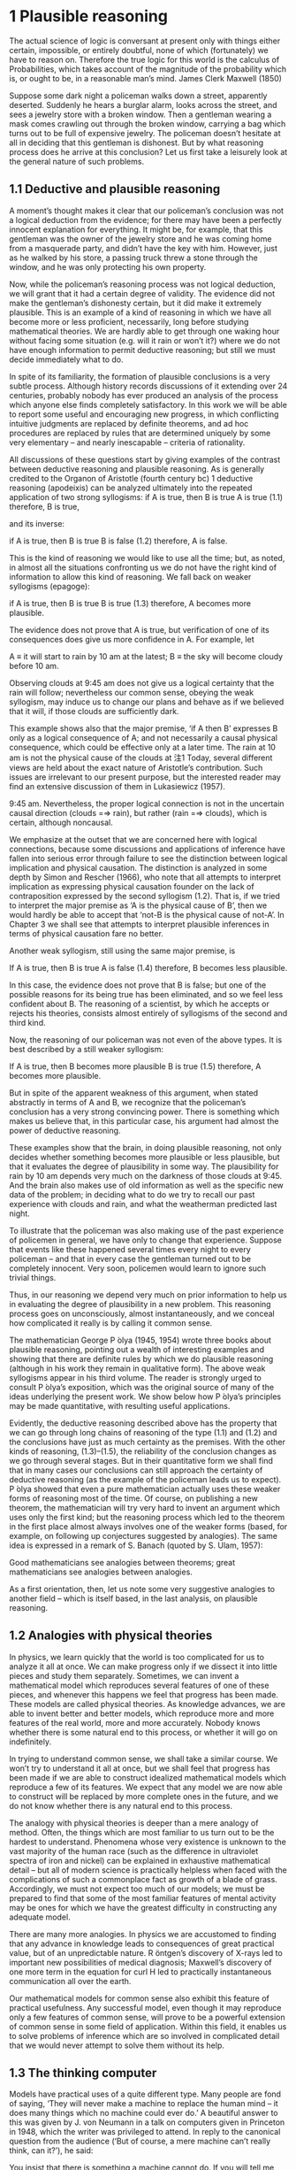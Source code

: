 
* 1 Plausible reasoning
The actual science of logic is conversant at present only with things either certain, impossible, or entirely doubtful, none of which (fortunately) we have to reason on. Therefore the true logic for this world is the calculus of Probabilities, which takes account of the magnitude of the probability which is, or ought to be, in a reasonable man’s mind. 
James Clerk Maxwell (1850) 

Suppose some dark night a policeman walks down a street, apparently deserted. Suddenly he hears a burglar alarm, looks across the street, and sees a jewelry store with a broken window. Then a gentleman wearing a mask comes crawling out through the broken window, carrying a bag which turns out to be full of expensive jewelry. The policeman doesn’t hesitate at all in deciding that this gentleman is dishonest. But by what reasoning process does he arrive at this conclusion? Let us first take a leisurely look at the general nature of such problems. 

** 1.1 Deductive and plausible reasoning
A moment’s thought makes it clear that our policeman’s conclusion was not a logical deduction from the evidence; for there may have been a perfectly innocent explanation for everything. It might be, for example, that this gentleman was the owner of the jewelry store and he was coming home from a masquerade party, and didn’t have the key with him. However, just as he walked by his store, a passing truck threw a stone through the window, and he was only protecting his own property. 

Now, while the policeman’s reasoning process was not logical deduction, we will grant that it had a certain degree of validity. The evidence did not make the gentleman’s dishonesty certain, but it did make it extremely plausible. This is an example of a kind of reasoning in which we have all become more or less proficient, necessarily, long before studying mathematical theories. We are hardly able to get through one waking hour without facing some situation (e.g. will it rain or won’t it?) where we do not have enough information to permit deductive reasoning; but still we must decide immediately what to do. 

In spite of its familiarity, the formation of plausible conclusions is a very subtle process. Although history records discussions of it extending over 24 centuries, probably nobody has ever produced an analysis of the process which anyone else finds completely satisfactory. In this work we will be able to report some useful and encouraging new progress, in which conflicting intuitive judgments are replaced by definite theorems, and ad hoc procedures are replaced by rules that are determined uniquely by some very elementary – and nearly inescapable – criteria of rationality. 

All discussions of these questions start by giving examples of the contrast between deductive reasoning and plausible reasoning. As is generally credited to the Organon of Aristotle (fourth century bc) 1 deductive reasoning (apodeixis) can be analyzed ultimately into the repeated application of two strong syllogisms: 
if A is true, then B is true
A is true
(1.1)
therefore, B is true,

and its inverse:

if A is true, then B is true
B is false
(1.2)
therefore, A is false. 

This is the kind of reasoning we would like to use all the time; but, as noted, in almost all the situations confronting us we do not have the right kind of information to allow this kind of reasoning. We fall back on weaker syllogisms (epagoge):

if A is true, then B is true
B is true
(1.3)
therefore, A becomes more plausible.

The evidence does not prove that A is true, but verification of one of its consequences does give us more confidence in A. For example, let 

A ≡ it will start to rain by 10 am at the latest;
B ≡ the sky will become cloudy before 10 am.

Observing clouds at 9:45 am does not give us a logical certainty that the rain will follow; nevertheless our common sense, obeying the weak syllogism, may induce us to change our plans and behave as if we believed that it will, if those clouds are sufficiently dark. 

This example shows also that the major premise, ‘if A then B’ expresses B only as a logical consequence of A; and not necessarily a causal physical consequence, which could be effective only at a later time. The rain at 10 am is not the physical cause of the clouds at
注1 Today, several different views are held about the exact nature of Aristotle’s contribution. Such issues are irrelevant to our present purpose, but the interested reader may find an extensive discussion of them in Lukasiewicz (1957).

9:45 am. Nevertheless, the proper logical connection is not in the uncertain causal direction (clouds =⇒ rain), but rather (rain =⇒ clouds), which is certain, although noncausal. 

We emphasize at the outset that we are concerned here with logical connections, because some discussions and applications of inference have fallen into serious error through failure to see the distinction between logical implication and physical causation. The distinction is analyzed in some depth by Simon and Rescher (1966), who note that all attempts to interpret implication as expressing physical causation founder on the lack of contraposition expressed by the second syllogism (1.2). That is, if we tried to interpret the major premise as ‘A is the physical cause of B’, then we would hardly be able to accept that ‘not-B is the physical cause of not-A’. In Chapter 3 we shall see that attempts to interpret plausible inferences in terms of physical causation fare no better. 

Another weak syllogism, still using the same major premise, is 

If A is true, then B is true
A is false
(1.4)
therefore, B becomes less plausible.

In this case, the evidence does not prove that B is false; but one of the possible reasons for its being true has been eliminated, and so we feel less confident about B. The reasoning of a scientist, by which he accepts or rejects his theories, consists almost entirely of syllogisms of the second and third kind. 

Now, the reasoning of our policeman was not even of the above types. It is best described by a still weaker syllogism: 

If A is true, then B becomes more plausible
B is true
(1.5)
therefore, A becomes more plausible.

But in spite of the apparent weakness of this argument, when stated abstractly in terms of A and B, we recognize that the policeman’s conclusion has a very strong convincing power. There is something which makes us believe that, in this particular case, his argument had almost the power of deductive reasoning. 

These examples show that the brain, in doing plausible reasoning, not only decides whether something becomes more plausible or less plausible, but that it evaluates the degree of plausibility in some way. The plausibility for rain by 10 am depends very much on the darkness of those clouds at 9:45. And the brain also makes use of old information as well as the specific new data of the problem; in deciding what to do we try to recall our past experience with clouds and rain, and what the weatherman predicted last night. 

To illustrate that the policeman was also making use of the past experience of policemen in general, we have only to change that experience. Suppose that events like these happened several times every night to every policeman – and that in every case the gentleman turned out to be completely innocent. Very soon, policemen would learn to ignore such trivial things. 

Thus, in our reasoning we depend very much on prior information to help us in evaluating the degree of plausibility in a new problem. This reasoning process goes on unconsciously, almost instantaneously, and we conceal how complicated it really is by calling it common sense. 

The mathematician George P ́olya (1945, 1954) wrote three books about plausible reasoning, pointing out a wealth of interesting examples and showing that there are definite rules by which we do plausible reasoning (although in his work they remain in qualitative form). The above weak syllogisms appear in his third volume. The reader is strongly urged to consult P ́olya’s exposition, which was the original source of many of the ideas underlying the present work. We show below how P ́olya’s principles may be made quantitative, with resulting useful applications. 

Evidently, the deductive reasoning described above has the property that we can go through long chains of reasoning of the type (1.1) and (1.2) and the conclusions have just as much certainty as the premises. With the other kinds of reasoning, (1.3)–(1.5), the reliability of the conclusion changes as we go through several stages. But in their quantitative form we shall find that in many cases our conclusions can still approach the certainty of deductive reasoning (as the example of the policeman leads us to expect). P ́olya showed that even a pure mathematician actually uses these weaker forms of reasoning most of the time. Of course, on publishing a new theorem, the mathematician will try very hard to invent an argument which uses only the first kind; but the reasoning process which led to the theorem in the first place almost always involves one of the weaker forms (based, for example, on following up conjectures suggested by analogies). The same idea is expressed in a remark of S. Banach (quoted by S. Ulam, 1957): 

Good mathematicians see analogies between theorems; great mathematicians see analogies between analogies. 

As a first orientation, then, let us note some very suggestive analogies to another field – which is itself based, in the last analysis, on plausible reasoning.
** 1.2 Analogies with physical theories

In physics, we learn quickly that the world is too complicated for us to analyze it all at once. We can make progress only if we dissect it into little pieces and study them separately. Sometimes, we can invent a mathematical model which reproduces several features of one of these pieces, and whenever this happens we feel that progress has been made. These models are called physical theories. As knowledge advances, we are able to invent better and better models, which reproduce more and more features of the real world, more and more accurately. Nobody knows whether there is some natural end to this process, or whether it will go on indefinitely.

In trying to understand common sense, we shall take a similar course. We won’t try to understand it all at once, but we shall feel that progress has been made if we are able to construct idealized mathematical models which reproduce a few of its features. We expect that any model we are now able to construct will be replaced by more complete ones in the future, and we do not know whether there is any natural end to this process. 

The analogy with physical theories is deeper than a mere analogy of method. Often, the things which are most familiar to us turn out to be the hardest to understand. Phenomena whose very existence is unknown to the vast majority of the human race (such as the difference in ultraviolet spectra of iron and nickel) can be explained in exhaustive mathematical detail – but all of modern science is practically helpless when faced with the complications of such a commonplace fact as growth of a blade of grass. Accordingly, we must not expect too much of our models; we must be prepared to find that some of the most familiar features of mental activity may be ones for which we have the greatest difficulty in constructing any adequate model. 

There are many more analogies. In physics we are accustomed to finding that any advance in knowledge leads to consequences of great practical value, but of an unpredictable nature. R ̈ontgen’s discovery of X-rays led to important new possibilities of medical diagnosis; Maxwell’s discovery of one more term in the equation for curl H led to practically instantaneous communication all over the earth.

Our mathematical models for common sense also exhibit this feature of practical usefulness. Any successful model, even though it may reproduce only a few features of common sense, will prove to be a powerful extension of common sense in some field of application. Within this field, it enables us to solve problems of inference which are so involved in complicated detail that we would never attempt to solve them without its help. 
** 1.3 The thinking computer

Models have practical uses of a quite different type. Many people are fond of saying, ‘They will never make a machine to replace the human mind – it does many things which no machine could ever do.’ A beautiful answer to this was given by J. von Neumann in a talk on computers given in Princeton in 1948, which the writer was privileged to attend. In reply to the canonical question from the audience (‘But of course, a mere machine can’t really think, can it?’), he said: 

You insist that there is something a machine cannot do. If you will tell me precisely what it is that a machine cannot do, then I can always make a machine which will do just that! 

In principle, the only operations which a machine cannot perform for us are those which we cannot describe in detail, or which could not be completed in a finite number of steps. Of course, some will conjure up images of G ̈odel incompleteness, undecidability, Turing machines which never stop, etc. But to answer all such doubts we need only point to the existence of the human brain, which does it. Just as von Neumann indicated, the only real limitations on making ‘machines which think’ are our own limitations in not knowing exactly what ‘thinking’ consists of. 

But in our study of common sense we shall be led to some very explicit ideas about the mechanism of thinking. Every time we can construct a mathematical model which reproduces a part of common sense by prescribing a definite set of operations, this shows us how to ‘build a machine’, (i.e. write a computer program) which operates on incomplete information and, by applying quantitative versions of the above weak syllogisms, does plausible reasoning instead of deductive reasoning. 

Indeed, the development of such computer software for certain specialized problems of inference is one of the most active and useful current trends in this field. One kind of problem thus dealt with might be: given a mass of data, comprising 10 000 separate observations, determine in the light of these data and whatever prior information is at hand, the relative plausibilities of 100 different possible hypotheses about the causes at work. 

Our unaided common sense might be adequate for deciding between two hypotheses whose consequences are very different; but, in dealing with 100 hypotheses which are not very different, we would be helpless without a computer and a well-developed mathematical theory that shows us how to program it. That is, what determines, in the policeman’s syllogism (1.5), whether the plausibility for A increases by a large amount, raising it almost to certainty; or only a negligibly small amount, making the data B almost irrelevant? The object of the present work is to develop the mathematical theory which answers such questions, in the greatest depth and generality now possible. 

While we expect a mathematical theory to be useful in programming computers, the idea of a thinking computer is also helpful psychologically in developing the mathematical theory. The question of the reasoning process used by actual human brains is charged with emotion and grotesque misunderstandings. It is hardly possible to say anything about this without becoming involved in debates over issues that are not only undecidable in our present state of knowledge, but are irrelevant to our purpose here. 

Obviously, the operation of real human brains is so complicated that we can make no pretense of explaining its mysteries; and in any event we are not trying to explain, much less reproduce, all the aberrations and inconsistencies of human brains. That is an interesting and important subject; but it is not the subject we are studying here. Our topic is the normative principles of logic, and not the principles of psychology or neurophysiology. 

To emphasize this, instead of asking, ‘How can we build a mathematical model of human common sense?’, let us ask, ‘How could we build a machine which would carry out useful plausible reasoning, following clearly defined principles expressing an idealized common sense?’
** 1.4 Introducing the robot

In order to direct attention to constructive things and away from controversial irrelevancies, we shall invent an imaginary being. Its brain is to be designed by us, so that it reasons according to certain definite rules. These rules will be deduced from simple desiderata which, it appears to us, would be desirable in human brains; i.e. we think that a rational person, on discovering that they were violating one of these desiderata, would wish to revise their thinking. 

In principle, we are free to adopt any rules we please; that is our way of defining which robot we shall study. Comparing its reasoning with yours, if you find no resemblance you are in turn free to reject our robot and design a different one more to your liking. But if you find a very strong resemblance, and decide that you want and trust this robot to help you in your own problems of inference, then that will be an accomplishment of the theory, not a premise. 

Our robot is going to reason about propositions. As already indicated above, we shall denote various propositions by italicized capital letters, {A, B, C, etc.}, and for the time being we must require that any proposition used must have, to the robot, an unambiguous meaning and must be of the simple, definite logical type that must be either true or false. That is, until otherwise stated, we shall be concerned only with two-valued logic, or Aristotelian logic. We do not require that the truth or falsity of such an ‘Aristotelian proposition’ be ascertainable by any feasible investigation; indeed, our inability to do this is usually just the reason why we need the robot’s help. For example, the writer personally considers both of the following propositions to be true: 

A ≡ Beethoven and Berlioz never met.
B ≡ Beethoven’s music has a better sustained quality than that of Berlioz, although Berlioz at his best is the equal of anybody.

Proposition B is not a permissible one for our robot to think about at present, whereas proposition A is, although it is unlikely that its truth or falsity could be definitely established today. 2 After our theory is developed, it will be of interest to see whether the present restriction to Aristotelian propositions such as A can be relaxed, so that the robot might help us also with more vague propositions such as B (see Chapter 18 on the A p -distribution). 3 

** 1.5 Boolean algebra
To state these ideas more formally, we introduce some notation of the usual symbolic logic, or Boolean algebra, so called because George Boole (1854) introduced a notation similar to the following. Of course, the principles of deductive logic itself were well understood centuries before Boole, and, as we shall see, all the results that follow from Boolean al- gebra were contained already as special cases in the rules of plausible inference given 

注2  Their meeting is a chronological possibility, since their lives overlapped by 24 years; my reason for doubting it is the failure of Berlioz to mention any such meeting in his memoirs – on the other hand, neither does he come out and say definitely that they did not meet.

注3 The question of how one is to make a machine in some sense ‘cognizant’ of the conceptual meaning that a proposition like A has to humans, might seem very difficult, and much of the subject of artificial intelligence is devoted to inventing ad hoc devices to deal with this problem. However, we shall find in Chapter 4 that for us the problem is almost nonexistent; our rules for plausible reasoning automatically provide the means to do the mathematical equivalent of this.

by (1812). The symbol
AB,
(1.6)

called the logical product or the conjunction, denotes the proposition ‘both A and B are true’. Obviously, the order in which we state them does not matter; AB and B A say the same thing. The expression 

A + B,
(1.7)
called the logical sum or disjunction, stands for ‘at least one of the propositions, A, B is true’ and has the same meaning as B + A. These symbols are only a shorthand way of writing propositions, and do not stand for numerical values. 

Given two propositions A, B, it may happen that one is true if and only if the other is true; we then say that they have the same truth value. This may be only a simple tautology (i.e. A and B are verbal statements which obviously say the same thing), or it may be that only after immense mathematical labor is it finally proved that A is the necessary and sufficient condition for B. From the standpoint of logic it does not matter; once it is established, by any means, that A and B have the same truth value, then they are logically equivalent propositions, in the sense that any evidence concerning the truth of one pertains equally well to the truth of the other, and they have the same implications for any further reasoning. 

Evidently, then, it must be the most primitive axiom of plausible reasoning that two propositions with the same truth value are equally plausible. This might appear almost too trivial to mention, were it not for the fact that Boole himself (Boole, 1854, p. 286) fell into error on this point, by mistakenly identifying two propositions which were in fact different – and then failing to see any contradiction in their different plausibilities. Three years later, Boole (1857) gave a revised theory which supersedes that in his earlier book; for further comments on this incident, see Keynes (1921, pp. 167–168); Jaynes (1976, pp. 240–242). 

In Boolean algebra, the equal sign is used to denote not equal numerical value, but equal truth value: A = B, and the ‘equations’ of Boolean algebra thus consist of assertions that the proposition on the left-hand side has the same truth value as the one on the right-hand side. The symbol ‘≡’ means, as usual, ‘equals by definition’. In denoting complicated propositions we use parentheses in the same way as in ordinary algebra, i.e. to indicate the order in which propositions are to be combined (at times we shall use them also merely for clarity of expression although they are not strictly necessary). In their absence we observe the rules of algebraic hierarchy, familiar to those who use hand calculators: thus AB + C denotes (AB) + C; and not A(B + C). 

The denial of a proposition is indicated by a bar:
A ≡ A is false.
(1.8)

The relation between A, A is a reciprocal one:
A = A is false,
(1.9)

and it does not matter which proposition we denote by the barred and which by the unbarred letter. Note that some care is needed in the unambiguous use of the bar. For example, according to the above conventions, 

AB = AB is false; (1.10)
A B = both A and B are false. (1.11)

These are quite different propositions; in fact, AB is not the logical product A B, but the logical sum: AB = A + B. 

With these understandings, Boolean algebra is characterized by some rather trivial and obvious basic identities, which express the properties of: 

Idempotence: AA = A
A + A = A
Commutativity: AB = B A
A + B = B + A
Associativity: A(BC) = (AB)C = ABC
A + (B + C) = (A + B) + C = A + B + C
Distributivity: A(B + C) = AB + AC
A + (BC) = (A + B)(A + C)
Duality: If C = AB, then C = A + B
If D = A + B, then D = A B
(1.12)

but by their application one can prove any number of further relations, some highly nontrivial. For example, we shall presently have use for the rather elementary theorem: 

if B = AD then A B = B and B A = A.
(1.13)
Implication

The proposition
A ⇒ B
(1.14)

to be read as ‘A implies B’, does not assert that either A or B is true; it means only that A B is false, or, what is the same thing, (A + B) is true. This can be written also as the logical equation A = AB. That is, given (1.14), if A is true then B must be true; or, if B is false then A must be false. This is just what is stated in the strong syllogisms (1.1) and (1.2).

On the other hand, if A is false, (1.14) says nothing about B: and if B is true, (1.14) says nothing about A. But these are just the cases in which our weak syllogisms (1.3), (1.4) do say something. In one respect, then, the term ‘weak syllogism’ is misleading. The theory of plausible reasoning based on weak syllogisms is not a ‘weakened’ form of logic; it is an extension of logic with new content not present at all in conventional deductive logic. It will become clear in the next chapter (see (2.69) and (2.70)) that our rules include deductive logic as a special case. 

A tricky point

Note carefully that in ordinary language one would take ‘A implies B’ to mean that B is logically deducible from A. But, in formal logic, ‘A implies B’ means only that the propositions A and AB have the same truth value. In general, whether B is logically deducible from A does not depend only on the propositions A and B; it depends on the totality of propositions (A, A , A , . . .) that we accept as true and which are therefore available to use in the deduction. Devinatz (1968, p. 3) and Hamilton (1988, p. 5) give the truth table for the implication as a binary operation, illustrating that A ⇒ B is false only if A is true and B is false; in all other cases A ⇒ B is true! 

This may seem startling at first glance; however, note that, indeed, if A and B are both true, then A = AB and so A ⇒ B is true; in formal logic every true statement implies every other true statement. On the other hand, if A is false, then AQ is also false for all Q, thus A = AB and A = AB are both true, so A ⇒ B and A ⇒ B are both true; a false proposition implies all propositions. If we tried to interpret this as logical deducibility (i.e. both B and B are deducible from A), it would follow that every false proposition is logically contradictory. Yet the proposition: ‘Beethoven outlived Berlioz’ is false but hardly logically contradictory (for Beethoven did outlive many people who were the same age as Berlioz). 

Obviously, merely knowing that propositions A and B are both true does not provide enough information to decide whether either is logically deducible from the other, plus some unspecified ‘toolbox’ of other propositions. The question of logical deducibility of one proposition from a set of others arises in a crucial way in the G ̈odel theorem discussed at the end of Chapter 2. This great difference in the meaning of the word ‘implies’ in ordinary language and in formal logic is a tricky point that can lead to serious error if it is not properly understood; it appears to us that ‘implication’ is an unfortunate choice of word, and that this is not sufficiently emphasized in conventional expositions of logic.

** 1.6 Adequate sets of operations

We note some features of deductive logic which will be needed in the design of our robot. We have defined four operations, or ‘connectives’, by which, starting from two propositions A, B, other propositions may be defined: the logical product or conjunction AB, the logical sum or disjunction A + B, the implication A ⇒ B, and the negation A. By combining these operations repeatedly in every possible way, one can generate any number of new propositions, such as 

C ≡ (A + B)(A + A B) + A B(A + B).
(1.15)

Many questions then occur to us: How large is the class of new propositions thus generated? Is it infinite, or is there a finite set that is closed under these operations? Can every proposition defined from A, B be thus represented, or does this require further connectives beyond the above four? Or are these four already overcomplete so that some might be dispensed with? What is the smallest set of operations that is adequate to generate all such ‘logic functions’ of A and B? If instead of two starting propositions A, B we have an arbitrary number {A 1 , . . . , A n }, is this set of operations still adequate to generate all possible logic functions of {A 1 , . . . , A n }? 

All these questions are answered easily, with results useful for logic, probability theory, and computer design. Broadly speaking, we are asking whether, starting from our present vantage point, we can (1) increase the number of functions, (2) decrease the number of operations. The first query is simplified by noting that two propositions, although they may appear entirely different when written out in the manner (1.15), are not different propositions from the standpoint of logic if they have the same truth value. For example, it is left for the reader to verify that C in (1.15) is logically the same statement as the implication C = (B ⇒ A). 

Since we are, at this stage, restricting our attention to Aristotelian propositions, any logic function C = f (A, B) such as (1.15) has only two possible ‘values’, true and false; and likewise the ‘independent variables’ A and B can take on only those two values. 

At this point, a logician might object to our notation, saying that the symbol A has been defined as standing for some fixed proposition, whose truth cannot change; so if we wish to consider logic functions, then instead of writing C = f (A, B) we should introduce new symbols and write z = f (x, y), where x, y, z, are ‘statement variables’ for which various specific statements A, B, C may be substituted. But if A stands for some fixed but unspecified proposition, then it can still be either true or false. We achieve the same flexibility merely by the understanding that equations like (1.15) which define logic functions are to be true for all ways of defining A, B ; i.e. instead of a statement variable we use a variable statement. 

In relations of the form C = f (A, B), we are concerned with logic functions defined on a discrete ‘space’ S consisting of only 2 2 = 4 points; namely those at which A and B take on the ‘values’ {TT, TF, FT, FF}, respectively; and, at each point, the function f (A, B) can take on independently either of two values {T, F}. There are, therefore, exactly 2 4 = 16 different logic functions f (A, B), and no more. An expression B = f (A 1 , . . . , A n ) involving n propositions is a logic function on a space S of M = 2 n points; and there are exactly 2 M such functions.

In the case n = 1, there are four logic functions { f 1 (A), . . . , f 4 (A)}, which we can define by enumeration, listing all their possible values in a truth table:

A T F
f 1 (A)
f 2 (A)
f 3 (A)
f 4 (A) T
T
F
F T
F
T
F

But it is obvious by inspection that these are just

f 1 (A) =
f 2 (A) =
f 3 (A) =
f 4 (A) =
A + A
A
A
A A,
(1.16)

so we prove by enumeration that the three operations: conjunction, disjunction, and negation are adequate to generate all logic functions of a single proposition.

For the case of general n, consider first the special functions, each of which is true at one and only one point of S. For n = 2 there are 2 n = 4 such functions,

A, B TT TF FT FF
f 1 (A, B)
f 2 (A, B)
f 3 (A, B)
f 4 (A, B) T
F
F
F F
T
F
F F
F
T
F F
F
F
T

It is clear by inspection that these are just the four basic conjunctions,

f 1 (A, B) =
f 2 (A, B) =
f 3 (A, B) =
f 4 (A, B) =
A
A
A
A
B
B
B
B.
(1.17)

Consider now any logic function which is true on certain specified points of S; for example, f 5 (A, B) and f 6 (A, B), defined by 

A, B TT TF FT FF
f 5 (A, B)
f 6 (A, B) F
T T
F F
T T
T

We assert that each of these functions is the logical sum of the conjunctions (1.17) that are true on the same points (this is not trivial; the reader should verify it in detail). Thus, 

f 5 (A, B) = f 2 (A, B) + f 4 (A, B)
= A B + A B
= (A + A) B
= B,
(1.18)

and, likewise,

f 6 (A, B) =
=
=
=
f 1 (A, B) + f 3 (A, B) + f 4 (A, B)
AB + A B + A B
B + A B
A + B.
(1.19)

That is, f 6 (A, B) is the implication f 6 (A, B) = (A ⇒ B), with the truth table discussed above. Any logic function f (A, B) that is true on at least one point of S can be constructed in this way as a logical sum of the basic conjunctions (1.17). There are 2 4 − 1 = 15 such functions. For the remaining function, which is always false, it suffices to take the contradiction, f 16 (A, B) ≡ A A. 

This method (called ‘reduction to disjunctive normal form’ in logic textbooks) will work for any n. For example, in the case n = 5 there are 2 5 = 32 basic conjunctions, 

{ABC D E, ABC D E, ABC D E, . . . , A B C D E},
(1.20)

and 2 32 = 4 294 967 296 different logic functions f i (A, B, C, D, E); of which 4 294 967 295 can be written as logical sums of the basic conjunctions, leaving only the contradiction 

f 4294967296 (A, B, C, D, E) = A A.
(1.21)

Thus one can verify by ‘construction in thought’ that the three operations

{conjunction, disjunction, negation},
i.e.
{AND, OR, NOT},
(1.22)

suffice to generate all possible logic functions; or, more concisely, they form an adequate set. 

The duality property (1.12) shows that a smaller set will suffice; for disjunction of A, B is the same as denying that they are both false: 

A + B = (A B).
(1.23)

Therefore, the two operations (AND, NOT) already constitute an adequate set for deductive logic. 4 This fact will be essential in determining when we have an adequate set of rules for plausible reasoning; see Chapter 2.
注4 For you to ponder: Does it follow that these two commands are the only ones needed to write any computer program?

It is clear that we cannot now strike out either of these operations, leaving only the other; i.e. the operation ‘AND’ cannot be reduced to negations; and negation cannot be accomplished by any number of ‘AND’ operations. But this still leaves open the possibility that both conjunction and negation might be reducible to some third operation, not yet introduced, so that a single logic operation would constitute an adequate set. 

It comes as a pleasant surprise to find that there is not only one but two such operations. The operation ‘NAND’ is defined as the negation of ‘AND’: 

A ↑ B ≡ AB = A + B
(1.24)

which we can read as ‘A NAND B’. But then we have at once

A = A ↑ A
AB = (A ↑ B) ↑ (A ↑ B)
A + B = (A ↑ A) ↑ (B ↑ B).
(1.25)

Therefore, every logic function can be constructed with NAND alone. Likewise, the operation NOR defined by 

A ↓ B ≡ A + B = A B
(1.26)

is also powerful enough to generate all logic functions:

A = A ↓ A
A + B = (A ↓ B) ↓ (A ↓ B)
AB = (A ↓ A) ↓ (B ↓ B).
(1.27)

One can take advantage of this in designing computer and logic circuits. A ‘logic gate’ is a circuit having, besides a common ground, two input terminals and one output. The voltage relative to ground at any of these terminals can take on only two values; say +3 volts, or ‘up’, representing ‘true’; and 0 volts or ‘down’, representing ‘false’. A NAND gate is thus one whose output is up if and only if at least one of the inputs is down; or, what is the same thing, down if and only if both inputs are up; while for a NOR gate the output is up if and only if both inputs are down. 

One of the standard components of logic circuits is the ‘quad NAND gate’, an integrated circuit containing four independent NAND gates on one semiconductor chip. Given a sufficient number of these and no other circuit components, it is possible to generate any required logic function by interconnecting them in various ways. 

This short excursion into deductive logic is as far as we need go for our purposes. Further developments are given in many textbooks; for example, a modern treatment of Aristotelian logic is given by Copi (1994). For non-Aristotelian forms with special emphasis on G ̈odel incompleteness, computability, decidability, Turing machines, etc., see Hamilton (1988). 

We turn now to our extension of logic, which is to follow from the conditions discussed next. We call them ‘desiderata’ rather than ‘axioms’ because they do not assert that anything is ‘true’ but only state what appear to be desirable goals. Whether these goals are attainable without contradictions, and whether they determine any unique extension of logic, are matters of mathematical analysis, given in Chapter 2. 
** 1.7 The basic desiderata
To each proposition about which it reasons, our robot must assign some degree of plausibility, based on the evidence we have given it; and whenever it receives new evidence it must revise these assignments to take that new evidence into account. In order that these plausibility assignments can be stored and modified in the circuits of its brain, they must be associated with some definite physical quantity, such as voltage or pulse duration or a binary coded number, etc. – however our engineers want to design the details. For present purposes, this means that there will have to be some kind of association between degrees of plausibility and real numbers: 

(I) Degrees of plausibility are represented by real numbers. (1.28)

Desideratum (I) is practically forced on us by the requirement that the robot’s brain must operate by the carrying out of some definite physical process. However, it will appear (Appendix A) that it is also required theoretically; we do not see the possibility of any consistent theory without a property that is equivalent functionally to desideratum (I). 

We adopt a natural but nonessential convention: that a greater plausibility shall correspond to a greater number. It will also be convenient to assume a continuity property, which is hard to state precisely at this stage; to say it intuitively: an infinitesimally greater plausibility ought to correspond only to an infinitesimally greater number. 

The plausibility that the robot assigns to some proposition A will, in general, depend on whether we told it that some other proposition B is true. Following the notation of Keynes (1921) and Cox (1961), we indicate this by the symbol 

A|B,
(1.29)

which we may call ‘the conditional plausibility that A is true, given that B is true’ or just ‘A given B’. It stands for some real number. Thus, for example,

A|BC
(1.30)

(which we may read as ‘A given BC’) represents the plausibility that A is true, given that both B and C are true. Or, 

A + B|C D
(1.31)

represents the plausibility that at least one of the propositions A and B is true, given that both C and D are true; and so on. We have decided to represent a greater plausibility by a greater number, so 

(A|B) > (C|B)
(1.32)

says that, given B, A is more plausible than C. In this notation, while the symbol for plausibility is just of the form A|B without parentheses, we often add parentheses for clarity of expression. Thus, (1.32) says the same thing as 

A|B > C|B,
(1.33)

but its meaning is clearer to the eye. 

In the interest of avoiding impossible problems, we are not going to ask our robot to undergo the agony of reasoning from impossible or mutually contradictory premises; there could be no ‘correct’ answer. Thus, we make no attempt to define A|BC when B and C are mutually contradictory. Whenever such a symbol appears, it is understood that B and C are compatible propositions. 

Also, we do not want this robot to think in a way that is directly opposed to the way you and I think. So we shall design it to reason in a way that is at least qualitatively like the way humans try to reason, as described by the above weak syllogisms and a number of other similar ones. 

Thus, if it has old information C which gets updated to C in such a way that the plausibility for A is increased: 

(A|C ) > (A|C);
(1.34)

but the plausibility for B given A is not changed:

(B|AC ) = (B|AC).
(1.35)

This can, of course, produce only an increase, never a decrease, in the plausibility that both A and B are true: 

(AB|C ) ≥ (AB|C);
(1.36)

and it must produce a decrease in the plausibility that A is false:

(A|C ) < (A|C).
(1.37)

This qualitative requirement simply gives the ‘sense of direction’ in which the robot’s reasoning is to go; it says nothing about how much the plausibilities change, except that our continuity assumption (which is also a condition for qualitative correspondence with common sense) now requires that if A|C changes only infinitesimally, it can induce only an infinitesimal change in AB|C and A|C. The specific ways in which we use these qualitative requirements will be given in the next chapter, at the point where it is seen why we need them. For the present we summarize them simply as: 

(II) Qualitative correspondence with common sense.
(1.38)

Finally, we want to give our robot another desirable property for which honest people strive without always attaining: that it always reasons consistently. By this we mean just the three common colloquial meanings of the word ‘consistent’: 

(IIIa) If a conclusion can be reasoned out in more than one way, then
every possible way must lead to the same result. (1.39a)

(IIIb) The robot always takes into account all of the evidence it has
relevant to a question. It does not arbitrarily ignore some of
the information, basing its conclusions only on what remains.
In other words, the robot is completely nonideological. (1.39b)

(IIIc) The robot always represents equivalent states of knowledge by
equivalent plausibility assignments. That is, if in two problems
the robot’s state of knowledge is the same (except perhaps for
the labeling of the propositions), then it must assign the same
plausibilities in both. (1.39c)

Desiderata (I), (II), and (IIIa) are the basic ‘structural’ requirements on the inner workings of our robot’s brain, while (IIIb) and (IIIc) are ‘interface’ conditions which show how the robot’s behavior should relate to the outer world.

At this point, most students are surprised to learn that our search for desiderata is at an end. The above conditions, it turns out, uniquely determine the rules by which our robot must reason; i.e. there is only one set of mathematical operations for manipulating plausibilities which has all these properties. These rules are deduced in Chapter 2. 
(At the end of most chapters, we insert a section of informal Comments in which are collected various side remarks, background material, etc. The reader may skip them without losing the main thread of the argument.) 
** 1.8 Comments

As politicians, advertisers, salesmen, and propagandists for various political, economic, moral, religious, psychic, environmental, dietary, and artistic doctrinaire positions know only too well, fallible human minds are easily tricked, by clever verbiage, into committing violations of the above desiderata. We shall try to ensure that they do not succeed with our robot. 

We emphasize another contrast between the robot and a human brain. By Desideratum I, the robot’s mental state about any proposition is to be represented by a real number. Now, it is clear that our attitude toward any given proposition may have more than one ‘coordinate’. You and I form simultaneous judgments about a proposition not only as to whether it is plausible, but also whether it is desirable, whether it is important, whether it is useful, whether it is interesting, whether it is amusing, whether it is morally right, etc. If we assume that each of these judgments might be represented by a number, then a fully adequate description of a human state of mind would be represented by a vector in a space of a rather large number of dimensions. 

Not all propositions require this. For example, the proposition ‘The refractive index of water is less than 1.3’ generates no emotions; consequently the state of mind which it produces has very few coordinates. On the other hand, the proposition, ‘Your mother-in-law just wrecked your new car’ generates a state of mind with many coordinates. Quite generally, the situations of everyday life are those involving many coordinates. It is just for this reason, we suggest, that the most familiar examples of mental activity are often the most difficult to reproduce by a model. Perhaps we have here the reason why science and mathematics are the most successful of human activities: they deal with propositions which produce the simplest of all mental states. Such states would be the ones least perturbed by a given amount of imperfection in the human mind. 

Of course, for many purposes we would not want our robot to adopt any of these more ‘human’ features arising from the other coordinates. It is just the fact that computers do not get confused by emotional factors, do not get bored with a lengthy problem, do not pursue hidden motives opposed to ours, that makes them safer agents than men for carrying out certain tasks. 

These remarks are interjected to point out that there is a large unexplored area of possible generalizations and extensions of the theory to be developed here; perhaps this may inspire others to try their hand at developing ‘multidimensional theories’ of mental activity, which would more and more resemble the behavior of actual human brains – not all of which is undesirable. Such a theory, if successful, might have an importance beyond our present ability to imagine. 5 

For the present, however, we shall have to be content with a much more modest undertaking. Is it possible to develop a consistent ‘one-dimensional’ model of plausible reasoning? Evidently, our problem will be simplest if we can manage to represent a degree of plausibility uniquely by a single real number, and ignore the other ‘coordinates’ just mentioned. We stress that we are in no way asserting that degrees of plausibility in actual human minds have a unique numerical measure. Our job is not to postulate – or indeed to conjecture about – any such thing; it is to investigate whether it is possible, in our robot, to set up such a correspondence without contradictions. 

But to some it may appear that we have already assumed more than is necessary, thereby putting gratuitous restrictions on the generality of our theory. Why must we represent degrees of plausibility by real numbers? Would not a ‘comparative’ theory based on a system of qualitative ordering relations such as (A|C) > (B|C) suffice? This point is discussed further in Appendix A, where we describe other approaches to probability theory and note that some attempts have been made to develop comparative theories which it was thought would be logically simpler, or more general. But this turned out not to be the case; so, although it is quite possible to develop the foundations in other ways than ours, the final results will not be different.

注5 Indeed, some psychologists think that as few as five dimensions might suffice to characterize a human personality; that is, that we all differ only in having different mixes of five basic personality traits which may be genetically determined. But it seems to us that this must be grossly oversimplified; identifiable chemical factors continuously varying in both space and time (such as the distribution of glucose metabolism in the brain) affect mental activity but cannot be represented faithfully in a space of only five dimensions. Yet it may be that five numbers can capture enough of the truth to be useful for many purposes.21
** 1.8.1 Common language vs. formal logic

We should note the distinction between the statements of formal logic and those of ordinary language. It might be thought that the latter is only a less precise form of expression; but on examination of details the relation appears different. It appears to us that ordinary language, carefully used, need not be less precise than formal logic; but ordinary language is more complicated in its rules and has consequently richer possibilities of expression than we allow ourselves in formal logic. 

In particular, common language, being in constant use for other purposes than logic, has developed subtle nuances – means of implying something without actually stating it – that are lost on formal logic. Mr A, to affirm his objectivity, says, ‘I believe what I see.’ Mr B retorts: ‘He doesn’t see what he doesn’t believe.’ From the standpoint of formal logic, it appears that they have said the same thing; yet from the standpoint of common language, those statements had the intent and effect of conveying opposite meanings. 

Here is a less trivial example, taken from a mathematics textbook. Let L be a straight line in a plane, and S an infinite set of points in that plane, each of which is projected onto L. Now consider the following statements: 

(I) The projection of the limit is the limit of the projections. 

(II) The limit of the projections is the projection of the limit. 

These have the grammatical structures ‘A is B’ and ‘B is A’, and so they might appear logically equivalent. Yet in that textbook, (I) was held to be true, and (II) not true in general, on the grounds that the limit of the projections may exist when the limit of the set does not. 

As we see from this, in common language – even in mathematics textbooks – we have learned to read subtle nuances of meaning into the exact phrasing, probably without realizing it until an example like this is pointed out. We interpret ‘A is B’ as asserting first of all, as a kind of major premise, that A exists; and the rest of the statement is understood to be conditional on that premise. Put differently, in common grammar the verb ‘is’ implies a distinction between subject and object, which the symbol ‘=’ does not have in formal logic or in conventional mathematics. (However, in computer languages we encounter such statements as ‘J = J + 1’, which everybody seems to understand, but in which the ‘=’ sign has now acquired that implied distinction after all.) 

Another amusing example is the old adage ‘knowledge is power’, which is a very cogent truth, both in human relations and in thermodynamics. An ad writer for a chemical trade journal 6 fouled this up into ‘power is knowledge’, an absurd – indeed, obscene – falsity. 

These examples remind us that the verb ‘is’ has, like any other verb, a subject and a predicate; but it is seldom noted that this verb has two entirely different meanings. A person whose native language is English may require some effort to see the different meanings in the statements: ‘The room is noisy’ and ‘There is noise in the room’. But in Turkish these meanings are rendered by different words, which makes the distinction so clear that a visitor 

注6 LC-CG Magazine, March 1988, p. 211.

who uses the wrong word will not be understood. The latter statement is ontological, assert- ing the physical existence of something, while the former is epistemological, expressing only the speaker’s personal perception. 

Common language – or, at least, the English language – has an almost universal tendency to disguise epistemological statements by putting them into a grammatical form which suggests to the unwary an ontological statement. A major source of error in current probability theory arises from an unthinking failure to perceive this. To interpret the first kind of statement in the ontological sense is to assert that one’s own private thoughts and sensations are realities existing externally in Nature. We call this the ‘mind projection fallacy’, and note the trouble it causes many times in what follows. But this trouble is hardly confined to prob- ability theory; as soon as it is pointed out, it becomes evident that much of the discourse of philosophers and Gestalt psychologists, and the attempts of physicists to explain quantum theory, are reduced to nonsense by the author falling repeatedly into the mind projection fallacy. 

These examples illustrate the care that is needed when we try to translate the complex statements of common language into the simpler statements of formal logic. Of course, common language is often less precise than we should want in formal logic. But everybody expects this and is on the lookout for it, so it is less dangerous.

It is too much to expect that our robot will grasp all the subtle nuances of common language, which a human spends perhaps 20 years acquiring. In this respect, our robot will remain like a small child – it interprets all statements literally and blurts out the truth without thought of whom this may offend. 

It is unclear to the writer how difficult – and even less clear how desirable – it would be to design a newer model robot with the ability to recognize these finer shades of meaning. Of course, the question of principle is disposed of at once by the existence of the human brain, which does this. But, in practice, von Neumann’s principle applies; a robot designed by us cannot do it until someone develops a theory of ‘nuance recognition’, which reduces the process to a definitely prescribed set of operations. This we gladly leave to others. 

In any event, our present model robot is quite literally real, because today it is almost universally true that any nontrivial probability evaluation is performed by a computer. The person who programmed that computer was necessarily, whether or not they thought of it that way, designing part of the brain of a robot according to some preconceived notion of how the robot should behave. But very few of the computer programs now in use satisfy all our desiderata; indeed, most are intuitive ad hoc procedures that were not chosen with any well-defined desiderata at all in mind. 

Any such adhockery is presumably usable within some special area of application – that was the criterion for choosing it – but as the proofs of Chapter 2 will show, any adhockery which conflicts with the rules of probability theory must generate demonstrable inconsistencies when we try to apply it beyond some restricted area. Our aim is to avoid this by developing the general principles of inference once and for all, directly from the requirement of consistency, and in a form applicable to any problem of plausible inference that is formulated in a sufficiently unambiguous way.
** 1.8.2 Nitpicking
As is apparent from the above, in the present work we use the term ‘Boolean algebra’ in its long-established meaning as referring to two-valued logic in which symbols like ‘A’ stand for propositions. A compulsive nitpicker has complained to us that some mathematicians have used the term in a slightly different meaning, in which ‘A’ could refer to a class of propositions. But the two usages are not in conflict; we recognize the broader meaning, but just find no reason to avail ourselves of it. 

The set of rules and symbols that we have called ‘Boolean algebra’ is sometimes called ‘the propositional calculus’. The term seems to be used only for the purpose of adding that we need also another set of rules and symbols called ‘the predicate calculus’. However, these new symbols prove to be only abbreviations for short and familiar phrases. The ‘universal quantifier’ is only an abbreviation for ‘for all’; the ‘existential quantifier’ is an abbreviation for ‘there is a’. If we merely write our statements in plain English, we are using automatically all of the predicate calculus that we need for our purposes, and doing it more intelligibly. 

The validity of the second strong syllogism (in two-valued logic) is sometimes questioned. However, it appears that in current mathematics it is still considered valid reasoning to say that a supposed theorem is disproved by exhibiting a counterexample, that a set of statements is considered inconsistent if we can derive a contradiction from them, and that a proposition can be established by reductio ad absurdum, deriving a contradiction from its denial. This is enough for us; we are quite content to follow this long tradition. Our feeling of security in this stance comes from the conviction that, while logic may move forward in the future, it can hardly move backward. A new logic might lead to new results about which Aristotelian logic has nothing to say; indeed, that is just what we are trying to create here. But surely, if a new logic was found to conflict with Aristotelian logic in an area where Aristotelian logic is applicable, we would consider that a fatal objection to the new logic. 

Therefore, to those who feel confined by two-valued deductive logic, we can say only: ‘By all means, investigate other possibilities if you wish to; and please let us know about it as soon as you have found a new result that was not contained in two-valued logic or our extension of it, and is useful in scientific inference.’ Actually, there are many different and mutually inconsistent multiple-valued logics already in the literature. But in Appendix A we adduce arguments which suggest that they can have no useful content that is not already in two-valued logic; that is, that an n-valued logic applied to one set of propositions is either equivalent to a two-valued logic applied to an enlarged set, or else it contains internal inconsistencies. 

Our experience is consistent with this conjecture; in practice, multiple-valued logics seem to be used not to find new useful results, but rather in attempts to remove supposed difficulties with two-valued logic, particularly in quantum theory, fuzzy sets, and artificial intelligence. But on closer study, all such difficulties known to us have proved to be only examples of the mind projection fallacy, calling for direct revision of the concepts rather than a new logic. 
